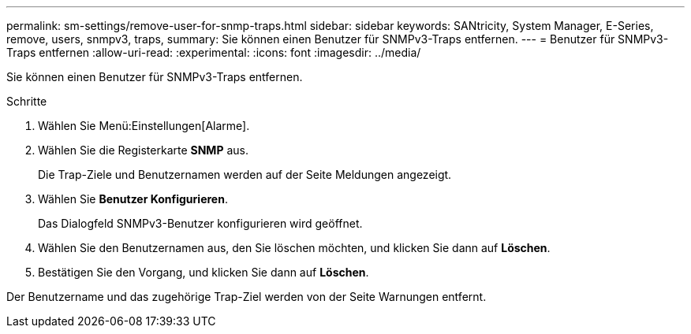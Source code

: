 ---
permalink: sm-settings/remove-user-for-snmp-traps.html 
sidebar: sidebar 
keywords: SANtricity, System Manager, E-Series, remove, users, snmpv3, traps, 
summary: Sie können einen Benutzer für SNMPv3-Traps entfernen. 
---
= Benutzer für SNMPv3-Traps entfernen
:allow-uri-read: 
:experimental: 
:icons: font
:imagesdir: ../media/


[role="lead"]
Sie können einen Benutzer für SNMPv3-Traps entfernen.

.Schritte
. Wählen Sie Menü:Einstellungen[Alarme].
. Wählen Sie die Registerkarte *SNMP* aus.
+
Die Trap-Ziele und Benutzernamen werden auf der Seite Meldungen angezeigt.

. Wählen Sie *Benutzer Konfigurieren*.
+
Das Dialogfeld SNMPv3-Benutzer konfigurieren wird geöffnet.

. Wählen Sie den Benutzernamen aus, den Sie löschen möchten, und klicken Sie dann auf *Löschen*.
. Bestätigen Sie den Vorgang, und klicken Sie dann auf *Löschen*.


Der Benutzername und das zugehörige Trap-Ziel werden von der Seite Warnungen entfernt.
